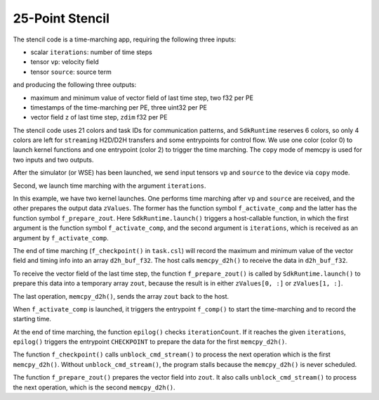 25-Point Stencil
================

The stencil code is a time-marching app, requiring the following three inputs:

- scalar ``iterations``: number of time steps
- tensor ``vp``: velocity field
- tensor ``source``: source term

and producing the following three outputs:

- maximum and minimum value of vector field of last time step, two f32 per PE
- timestamps of the time-marching per PE, three uint32 per PE
- vector field ``z`` of last time step, ``zdim`` f32 per PE

The stencil code uses 21 colors and task IDs for communication patterns,
and ``SdkRuntime`` reserves 6 colors,
so only 4 colors are left for ``streaming`` H2D/D2H transfers
and some entrypoints for control flow.
We use one color (color 0) to launch kernel functions
and one entrypoint (color 2) to trigger the time marching.
The ``copy`` mode of memcpy is used for two inputs and two outputs.

After the simulator (or WSE) has been launched,
we send input tensors ``vp`` and ``source`` to the device via ``copy`` mode.

Second, we launch time marching with the argument ``iterations``.

In this example, we have two kernel launches.
One performs time marching after ``vp`` and ``source`` are received,
and the other prepares the output data ``zValues``.
The former has the function symbol ``f_activate_comp``
and the latter has the function symbol ``f_prepare_zout``.
Here ``SdkRuntime.launch()`` triggers a host-callable function, in which
the first argument is the function symbol ``f_activate_comp``,
and the second argument is ``iterations``,
which is received as an argument by ``f_activate_comp``.

The end of time marching (``f_checkpoint()`` in ``task.csl``)
will record the maximum and minimum value
of the vector field and timing info into an array ``d2h_buf_f32``.
The host calls ``memcpy_d2h()`` to receive the data in ``d2h_buf_f32``.

To receive the vector field of the last time step,
the function ``f_prepare_zout()`` is called by ``SdkRuntime.launch()``
to prepare this data into a temporary array ``zout``,
because the result is in either ``zValues[0, :]`` or ``zValues[1, :]``.

The last operation, ``memcpy_d2h()``, sends the array ``zout`` back to the host.

When ``f_activate_comp`` is launched, it triggers the entrypoint ``f_comp()``
to start the time-marching and to record the starting time.

At the end of time marching, the function ``epilog()`` checks
``iterationCount``.
If it reaches the given ``iterations``,  ``epilog()`` triggers the entrypoint
``CHECKPOINT`` to prepare the data for the first ``memcpy_d2h()``.

The function ``f_checkpoint()`` calls ``unblock_cmd_stream()`` to process the
next operation which is the first ``memcpy_d2h()``.
Without ``unblock_cmd_stream()``, the program stalls because the
``memcpy_d2h()`` is never scheduled.

The function ``f_prepare_zout()`` prepares the vector field into ``zout``.
It also calls ``unblock_cmd_stream()`` to process the next operation, which is
the second ``memcpy_d2h()``.
